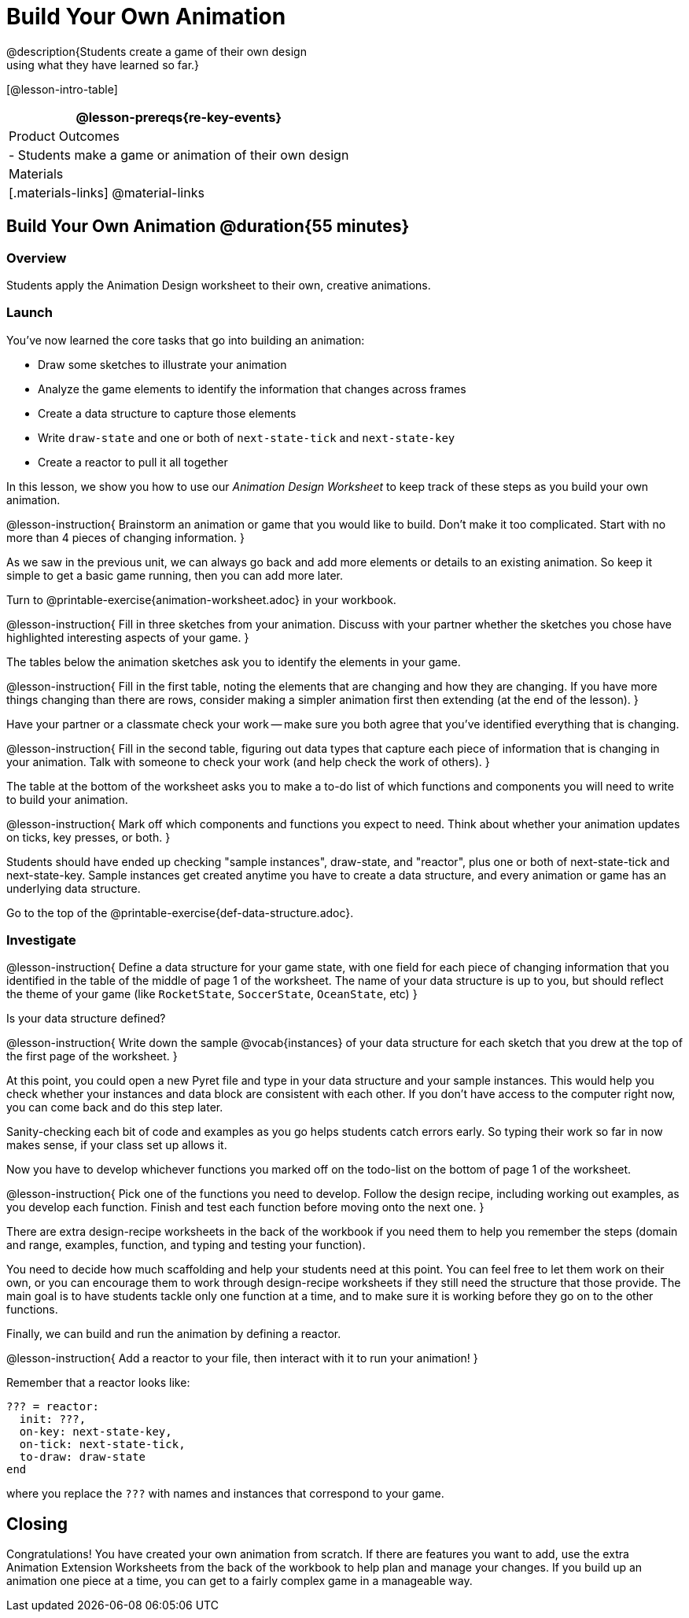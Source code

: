= Build Your Own Animation
@description{Students create a game of their own design
using what they have learned so far.}

[@lesson-intro-table]
|===
@lesson-prereqs{re-key-events}

| Product Outcomes
|
- Students make a game or animation of their own design

| Materials
|[.materials-links]
@material-links

|===

== Build Your Own Animation @duration{55 minutes}

=== Overview
Students apply the Animation Design worksheet to their own, creative animations.

=== Launch

You’ve now learned the core tasks that go into building an animation:

- Draw some sketches to illustrate your animation
- Analyze the game elements to identify the information that changes across frames
- Create a data structure to capture those elements
- Write `draw-state` and one or both of `next-state-tick` and `next-state-key`
- Create a reactor to pull it all together

In this lesson, we show you how to use our _Animation Design Worksheet_ to keep track of these steps as you build your own animation.

@lesson-instruction{
Brainstorm an animation or game that you would like to build. Don’t make it too complicated. Start with no more than 4 pieces of changing information.
}

As we saw in the previous unit, we can always go back and add more elements or details to an existing animation. So keep it simple to get a basic game running, then you can add more later.

Turn to @printable-exercise{animation-worksheet.adoc} in your workbook.

@lesson-instruction{
Fill in three sketches from your animation. Discuss with your partner whether the sketches you chose have highlighted interesting aspects of your game.
}

The tables below the animation sketches ask you to identify the elements in your game.

@lesson-instruction{
Fill in the first table, noting the elements that are changing and how they are changing. If you have more things changing than there are rows, consider making a simpler animation first then extending (at the end of the lesson).
}

Have your partner or a classmate check your work -- make sure you both agree that you’ve identified everything that is changing.

@lesson-instruction{
Fill in the second table, figuring out data types that capture each piece of information that is changing in your animation. Talk with someone to check your work (and help check the work of others).
}

The table at the bottom of the worksheet asks you to make a to-do list of which functions and components you will need to write to build your animation.

@lesson-instruction{
Mark off which components and functions you expect to need. Think about whether your animation updates on ticks, key presses, or both.
}

Students should have ended up checking "sample instances", draw-state, and "reactor", plus one or both of next-state-tick and next-state-key. Sample instances get created anytime you have to create a data structure, and every animation or game has an underlying data structure.

Go to the top of the @printable-exercise{def-data-structure.adoc}.

=== Investigate
@lesson-instruction{
Define a data structure for your game state, with one field for each piece of changing information that you identified in the table of the middle of page 1 of the worksheet. The name of your data structure is up to you, but should reflect the theme of your game (like `RocketState`, `SoccerState`, `OceanState`, etc)
}

Is your data structure defined?

@lesson-instruction{
Write down the sample @vocab{instances} of your data structure for each sketch that you drew at the top of the first page of the worksheet.
}

At this point, you could open a new Pyret file and type in your data structure and your sample instances. This would help you check whether your instances and data block are consistent with each other. If you don’t have access to the computer right now, you can come back and do this step later.

Sanity-checking each bit of code and examples as you go helps students catch errors early. So typing their work so far in now makes sense, if your class set up allows it.

Now you have to develop whichever functions you marked off on the todo-list on the bottom of page 1 of the worksheet.

@lesson-instruction{
Pick one of the functions you need to develop. Follow the design recipe, including working out examples, as you develop each function. Finish and test each function before moving onto the next one.
}

There are extra design-recipe worksheets in the back of the workbook if you need them to help you remember the steps (domain and range, examples, function, and typing and testing your
function).

You need to decide how much scaffolding and help your students need at this point. You can feel free to let them work on their own, or you can encourage them to work through design-recipe worksheets if they still need the structure that those provide. The main goal is to have students tackle only one function at a time, and to make sure it is working before they go on to the other functions.

Finally, we can build and run the animation by defining a reactor.

@lesson-instruction{
Add a reactor to your file, then interact with it to run your animation!
}

Remember that a reactor looks like:

----
??? = reactor:
  init: ???,
  on-key: next-state-key,
  on-tick: next-state-tick,
  to-draw: draw-state
end
----

where you replace the `???` with names and instances that correspond to your game.

== Closing
Congratulations! You have created your own animation from scratch. If there are features you want to add, use the extra Animation Extension Worksheets from the back of the workbook to help plan and manage your changes. If you build up an animation one piece at a time, you can get to a fairly complex game in a manageable way.
